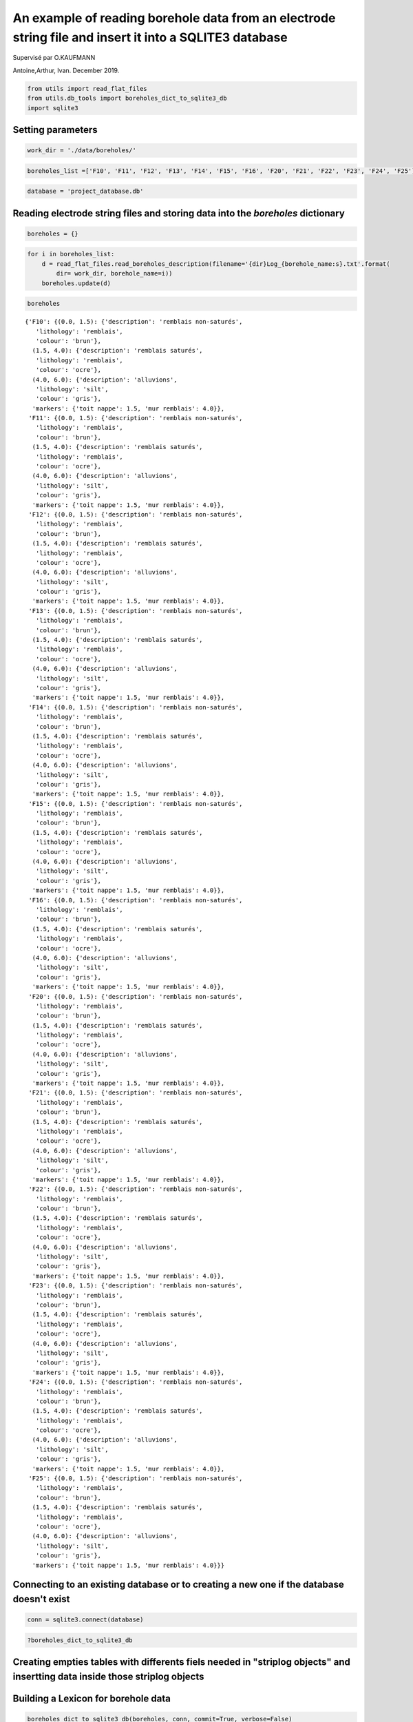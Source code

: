 
An example of reading borehole data from an electrode string file and insert it into a SQLITE3 database
=======================================================================================================

Supervisé par O.KAUFMANN

Antoine,Arthur, Ivan. December 2019.

.. code:: ipython3

    from utils import read_flat_files
    from utils.db_tools import boreholes_dict_to_sqlite3_db
    import sqlite3

Setting parameters
~~~~~~~~~~~~~~~~~~

.. code:: ipython3

    work_dir = './data/boreholes/'

.. code:: ipython3

    boreholes_list =['F10', 'F11', 'F12', 'F13', 'F14', 'F15', 'F16', 'F20', 'F21', 'F22', 'F23', 'F24', 'F25']

.. code:: ipython3

    database = 'project_database.db'

Reading electrode string files and storing data into the *boreholes* dictionary
~~~~~~~~~~~~~~~~~~~~~~~~~~~~~~~~~~~~~~~~~~~~~~~~~~~~~~~~~~~~~~~~~~~~~~~~~~~~~~~

.. code:: ipython3

    boreholes = {}

.. code:: ipython3

    for i in boreholes_list:
        d = read_flat_files.read_boreholes_description(filename='{dir}Log_{borehole_name:s}.txt'.format(
            dir= work_dir, borehole_name=i))
        boreholes.update(d)       

.. code:: ipython3

    boreholes




.. parsed-literal::

    {'F10': {(0.0, 1.5): {'description': 'remblais non-saturés',
       'lithology': 'remblais',
       'colour': 'brun'},
      (1.5, 4.0): {'description': 'remblais saturés',
       'lithology': 'remblais',
       'colour': 'ocre'},
      (4.0, 6.0): {'description': 'alluvions',
       'lithology': 'silt',
       'colour': 'gris'},
      'markers': {'toit nappe': 1.5, 'mur remblais': 4.0}},
     'F11': {(0.0, 1.5): {'description': 'remblais non-saturés',
       'lithology': 'remblais',
       'colour': 'brun'},
      (1.5, 4.0): {'description': 'remblais saturés',
       'lithology': 'remblais',
       'colour': 'ocre'},
      (4.0, 6.0): {'description': 'alluvions',
       'lithology': 'silt',
       'colour': 'gris'},
      'markers': {'toit nappe': 1.5, 'mur remblais': 4.0}},
     'F12': {(0.0, 1.5): {'description': 'remblais non-saturés',
       'lithology': 'remblais',
       'colour': 'brun'},
      (1.5, 4.0): {'description': 'remblais saturés',
       'lithology': 'remblais',
       'colour': 'ocre'},
      (4.0, 6.0): {'description': 'alluvions',
       'lithology': 'silt',
       'colour': 'gris'},
      'markers': {'toit nappe': 1.5, 'mur remblais': 4.0}},
     'F13': {(0.0, 1.5): {'description': 'remblais non-saturés',
       'lithology': 'remblais',
       'colour': 'brun'},
      (1.5, 4.0): {'description': 'remblais saturés',
       'lithology': 'remblais',
       'colour': 'ocre'},
      (4.0, 6.0): {'description': 'alluvions',
       'lithology': 'silt',
       'colour': 'gris'},
      'markers': {'toit nappe': 1.5, 'mur remblais': 4.0}},
     'F14': {(0.0, 1.5): {'description': 'remblais non-saturés',
       'lithology': 'remblais',
       'colour': 'brun'},
      (1.5, 4.0): {'description': 'remblais saturés',
       'lithology': 'remblais',
       'colour': 'ocre'},
      (4.0, 6.0): {'description': 'alluvions',
       'lithology': 'silt',
       'colour': 'gris'},
      'markers': {'toit nappe': 1.5, 'mur remblais': 4.0}},
     'F15': {(0.0, 1.5): {'description': 'remblais non-saturés',
       'lithology': 'remblais',
       'colour': 'brun'},
      (1.5, 4.0): {'description': 'remblais saturés',
       'lithology': 'remblais',
       'colour': 'ocre'},
      (4.0, 6.0): {'description': 'alluvions',
       'lithology': 'silt',
       'colour': 'gris'},
      'markers': {'toit nappe': 1.5, 'mur remblais': 4.0}},
     'F16': {(0.0, 1.5): {'description': 'remblais non-saturés',
       'lithology': 'remblais',
       'colour': 'brun'},
      (1.5, 4.0): {'description': 'remblais saturés',
       'lithology': 'remblais',
       'colour': 'ocre'},
      (4.0, 6.0): {'description': 'alluvions',
       'lithology': 'silt',
       'colour': 'gris'},
      'markers': {'toit nappe': 1.5, 'mur remblais': 4.0}},
     'F20': {(0.0, 1.5): {'description': 'remblais non-saturés',
       'lithology': 'remblais',
       'colour': 'brun'},
      (1.5, 4.0): {'description': 'remblais saturés',
       'lithology': 'remblais',
       'colour': 'ocre'},
      (4.0, 6.0): {'description': 'alluvions',
       'lithology': 'silt',
       'colour': 'gris'},
      'markers': {'toit nappe': 1.5, 'mur remblais': 4.0}},
     'F21': {(0.0, 1.5): {'description': 'remblais non-saturés',
       'lithology': 'remblais',
       'colour': 'brun'},
      (1.5, 4.0): {'description': 'remblais saturés',
       'lithology': 'remblais',
       'colour': 'ocre'},
      (4.0, 6.0): {'description': 'alluvions',
       'lithology': 'silt',
       'colour': 'gris'},
      'markers': {'toit nappe': 1.5, 'mur remblais': 4.0}},
     'F22': {(0.0, 1.5): {'description': 'remblais non-saturés',
       'lithology': 'remblais',
       'colour': 'brun'},
      (1.5, 4.0): {'description': 'remblais saturés',
       'lithology': 'remblais',
       'colour': 'ocre'},
      (4.0, 6.0): {'description': 'alluvions',
       'lithology': 'silt',
       'colour': 'gris'},
      'markers': {'toit nappe': 1.5, 'mur remblais': 4.0}},
     'F23': {(0.0, 1.5): {'description': 'remblais non-saturés',
       'lithology': 'remblais',
       'colour': 'brun'},
      (1.5, 4.0): {'description': 'remblais saturés',
       'lithology': 'remblais',
       'colour': 'ocre'},
      (4.0, 6.0): {'description': 'alluvions',
       'lithology': 'silt',
       'colour': 'gris'},
      'markers': {'toit nappe': 1.5, 'mur remblais': 4.0}},
     'F24': {(0.0, 1.5): {'description': 'remblais non-saturés',
       'lithology': 'remblais',
       'colour': 'brun'},
      (1.5, 4.0): {'description': 'remblais saturés',
       'lithology': 'remblais',
       'colour': 'ocre'},
      (4.0, 6.0): {'description': 'alluvions',
       'lithology': 'silt',
       'colour': 'gris'},
      'markers': {'toit nappe': 1.5, 'mur remblais': 4.0}},
     'F25': {(0.0, 1.5): {'description': 'remblais non-saturés',
       'lithology': 'remblais',
       'colour': 'brun'},
      (1.5, 4.0): {'description': 'remblais saturés',
       'lithology': 'remblais',
       'colour': 'ocre'},
      (4.0, 6.0): {'description': 'alluvions',
       'lithology': 'silt',
       'colour': 'gris'},
      'markers': {'toit nappe': 1.5, 'mur remblais': 4.0}}}



Connecting to an existing database or to creating a new one if the database doesn't exist
~~~~~~~~~~~~~~~~~~~~~~~~~~~~~~~~~~~~~~~~~~~~~~~~~~~~~~~~~~~~~~~~~~~~~~~~~~~~~~~~~~~~~~~~~

.. code:: ipython3

    conn = sqlite3.connect(database)

.. code:: ipython3

    ?boreholes_dict_to_sqlite3_db

Creating empties tables with differents fiels needed in "striplog objects" and insertting data inside those striplog objects
~~~~~~~~~~~~~~~~~~~~~~~~~~~~~~~~~~~~~~~~~~~~~~~~~~~~~~~~~~~~~~~~~~~~~~~~~~~~~~~~~~~~~~~~~~~~~~~~~~~~~~~~~~~~~~~~~~~~~~~~~~~~

Building a Lexicon for borehole data
~~~~~~~~~~~~~~~~~~~~~~~~~~~~~~~~~~~~

.. code:: ipython3

    boreholes_dict_to_sqlite3_db(boreholes, conn, commit=True, verbose=False)


.. parsed-literal::

    INSERT INTO Intervals VALUES ('F10', 0.00, 1.50, 'remblais non-saturés')
    INSERT INTO Intervals VALUES ('F10', 1.50, 4.00, 'remblais saturés')
    INSERT INTO Intervals VALUES ('F10', 4.00, 6.00, 'alluvions')
    INSERT INTO Intervals VALUES ('F11', 0.00, 1.50, 'remblais non-saturés')
    INSERT INTO Intervals VALUES ('F11', 1.50, 4.00, 'remblais saturés')
    INSERT INTO Intervals VALUES ('F11', 4.00, 6.00, 'alluvions')
    INSERT INTO Intervals VALUES ('F12', 0.00, 1.50, 'remblais non-saturés')
    INSERT INTO Intervals VALUES ('F12', 1.50, 4.00, 'remblais saturés')
    INSERT INTO Intervals VALUES ('F12', 4.00, 6.00, 'alluvions')
    INSERT INTO Intervals VALUES ('F13', 0.00, 1.50, 'remblais non-saturés')
    INSERT INTO Intervals VALUES ('F13', 1.50, 4.00, 'remblais saturés')
    INSERT INTO Intervals VALUES ('F13', 4.00, 6.00, 'alluvions')
    INSERT INTO Intervals VALUES ('F14', 0.00, 1.50, 'remblais non-saturés')
    INSERT INTO Intervals VALUES ('F14', 1.50, 4.00, 'remblais saturés')
    INSERT INTO Intervals VALUES ('F14', 4.00, 6.00, 'alluvions')
    INSERT INTO Intervals VALUES ('F15', 0.00, 1.50, 'remblais non-saturés')
    INSERT INTO Intervals VALUES ('F15', 1.50, 4.00, 'remblais saturés')
    INSERT INTO Intervals VALUES ('F15', 4.00, 6.00, 'alluvions')
    INSERT INTO Intervals VALUES ('F16', 0.00, 1.50, 'remblais non-saturés')
    INSERT INTO Intervals VALUES ('F16', 1.50, 4.00, 'remblais saturés')
    INSERT INTO Intervals VALUES ('F16', 4.00, 6.00, 'alluvions')
    INSERT INTO Intervals VALUES ('F20', 0.00, 1.50, 'remblais non-saturés')
    INSERT INTO Intervals VALUES ('F20', 1.50, 4.00, 'remblais saturés')
    INSERT INTO Intervals VALUES ('F20', 4.00, 6.00, 'alluvions')
    INSERT INTO Intervals VALUES ('F21', 0.00, 1.50, 'remblais non-saturés')
    INSERT INTO Intervals VALUES ('F21', 1.50, 4.00, 'remblais saturés')
    INSERT INTO Intervals VALUES ('F21', 4.00, 6.00, 'alluvions')
    INSERT INTO Intervals VALUES ('F22', 0.00, 1.50, 'remblais non-saturés')
    INSERT INTO Intervals VALUES ('F22', 1.50, 4.00, 'remblais saturés')
    INSERT INTO Intervals VALUES ('F22', 4.00, 6.00, 'alluvions')
    INSERT INTO Intervals VALUES ('F23', 0.00, 1.50, 'remblais non-saturés')
    INSERT INTO Intervals VALUES ('F23', 1.50, 4.00, 'remblais saturés')
    INSERT INTO Intervals VALUES ('F23', 4.00, 6.00, 'alluvions')
    INSERT INTO Intervals VALUES ('F24', 0.00, 1.50, 'remblais non-saturés')
    INSERT INTO Intervals VALUES ('F24', 1.50, 4.00, 'remblais saturés')
    INSERT INTO Intervals VALUES ('F24', 4.00, 6.00, 'alluvions')
    INSERT INTO Intervals VALUES ('F25', 0.00, 1.50, 'remblais non-saturés')
    INSERT INTO Intervals VALUES ('F25', 1.50, 4.00, 'remblais saturés')
    INSERT INTO Intervals VALUES ('F25', 4.00, 6.00, 'alluvions')
    INSERT INTO Components VALUES ('F10', 0.00, 1.50, 'lithology', 'remblais')
    INSERT INTO Components VALUES ('F10', 0.00, 1.50, 'colour', 'brun')
    INSERT INTO Components VALUES ('F10', 1.50, 4.00, 'lithology', 'remblais')
    INSERT INTO Components VALUES ('F10', 1.50, 4.00, 'colour', 'ocre')
    INSERT INTO Components VALUES ('F10', 4.00, 6.00, 'lithology', 'silt')
    INSERT INTO Components VALUES ('F10', 4.00, 6.00, 'colour', 'gris')
    INSERT INTO Components VALUES ('F11', 0.00, 1.50, 'lithology', 'remblais')
    INSERT INTO Components VALUES ('F11', 0.00, 1.50, 'colour', 'brun')
    INSERT INTO Components VALUES ('F11', 1.50, 4.00, 'lithology', 'remblais')
    INSERT INTO Components VALUES ('F11', 1.50, 4.00, 'colour', 'ocre')
    INSERT INTO Components VALUES ('F11', 4.00, 6.00, 'lithology', 'silt')
    INSERT INTO Components VALUES ('F11', 4.00, 6.00, 'colour', 'gris')
    INSERT INTO Components VALUES ('F12', 0.00, 1.50, 'lithology', 'remblais')
    INSERT INTO Components VALUES ('F12', 0.00, 1.50, 'colour', 'brun')
    INSERT INTO Components VALUES ('F12', 1.50, 4.00, 'lithology', 'remblais')
    INSERT INTO Components VALUES ('F12', 1.50, 4.00, 'colour', 'ocre')
    INSERT INTO Components VALUES ('F12', 4.00, 6.00, 'lithology', 'silt')
    INSERT INTO Components VALUES ('F12', 4.00, 6.00, 'colour', 'gris')
    INSERT INTO Components VALUES ('F13', 0.00, 1.50, 'lithology', 'remblais')
    INSERT INTO Components VALUES ('F13', 0.00, 1.50, 'colour', 'brun')
    INSERT INTO Components VALUES ('F13', 1.50, 4.00, 'lithology', 'remblais')
    INSERT INTO Components VALUES ('F13', 1.50, 4.00, 'colour', 'ocre')
    INSERT INTO Components VALUES ('F13', 4.00, 6.00, 'lithology', 'silt')
    INSERT INTO Components VALUES ('F13', 4.00, 6.00, 'colour', 'gris')
    INSERT INTO Components VALUES ('F14', 0.00, 1.50, 'lithology', 'remblais')
    INSERT INTO Components VALUES ('F14', 0.00, 1.50, 'colour', 'brun')
    INSERT INTO Components VALUES ('F14', 1.50, 4.00, 'lithology', 'remblais')
    INSERT INTO Components VALUES ('F14', 1.50, 4.00, 'colour', 'ocre')
    INSERT INTO Components VALUES ('F14', 4.00, 6.00, 'lithology', 'silt')
    INSERT INTO Components VALUES ('F14', 4.00, 6.00, 'colour', 'gris')
    INSERT INTO Components VALUES ('F15', 0.00, 1.50, 'lithology', 'remblais')
    INSERT INTO Components VALUES ('F15', 0.00, 1.50, 'colour', 'brun')
    INSERT INTO Components VALUES ('F15', 1.50, 4.00, 'lithology', 'remblais')
    INSERT INTO Components VALUES ('F15', 1.50, 4.00, 'colour', 'ocre')
    INSERT INTO Components VALUES ('F15', 4.00, 6.00, 'lithology', 'silt')
    INSERT INTO Components VALUES ('F15', 4.00, 6.00, 'colour', 'gris')
    INSERT INTO Components VALUES ('F16', 0.00, 1.50, 'lithology', 'remblais')
    INSERT INTO Components VALUES ('F16', 0.00, 1.50, 'colour', 'brun')
    INSERT INTO Components VALUES ('F16', 1.50, 4.00, 'lithology', 'remblais')
    INSERT INTO Components VALUES ('F16', 1.50, 4.00, 'colour', 'ocre')
    INSERT INTO Components VALUES ('F16', 4.00, 6.00, 'lithology', 'silt')
    INSERT INTO Components VALUES ('F16', 4.00, 6.00, 'colour', 'gris')
    INSERT INTO Components VALUES ('F20', 0.00, 1.50, 'lithology', 'remblais')
    INSERT INTO Components VALUES ('F20', 0.00, 1.50, 'colour', 'brun')
    INSERT INTO Components VALUES ('F20', 1.50, 4.00, 'lithology', 'remblais')
    INSERT INTO Components VALUES ('F20', 1.50, 4.00, 'colour', 'ocre')
    INSERT INTO Components VALUES ('F20', 4.00, 6.00, 'lithology', 'silt')
    INSERT INTO Components VALUES ('F20', 4.00, 6.00, 'colour', 'gris')
    INSERT INTO Components VALUES ('F21', 0.00, 1.50, 'lithology', 'remblais')
    INSERT INTO Components VALUES ('F21', 0.00, 1.50, 'colour', 'brun')
    INSERT INTO Components VALUES ('F21', 1.50, 4.00, 'lithology', 'remblais')
    INSERT INTO Components VALUES ('F21', 1.50, 4.00, 'colour', 'ocre')
    INSERT INTO Components VALUES ('F21', 4.00, 6.00, 'lithology', 'silt')
    INSERT INTO Components VALUES ('F21', 4.00, 6.00, 'colour', 'gris')
    INSERT INTO Components VALUES ('F22', 0.00, 1.50, 'lithology', 'remblais')
    INSERT INTO Components VALUES ('F22', 0.00, 1.50, 'colour', 'brun')
    INSERT INTO Components VALUES ('F22', 1.50, 4.00, 'lithology', 'remblais')
    INSERT INTO Components VALUES ('F22', 1.50, 4.00, 'colour', 'ocre')
    INSERT INTO Components VALUES ('F22', 4.00, 6.00, 'lithology', 'silt')
    INSERT INTO Components VALUES ('F22', 4.00, 6.00, 'colour', 'gris')
    INSERT INTO Components VALUES ('F23', 0.00, 1.50, 'lithology', 'remblais')
    INSERT INTO Components VALUES ('F23', 0.00, 1.50, 'colour', 'brun')
    INSERT INTO Components VALUES ('F23', 1.50, 4.00, 'lithology', 'remblais')
    INSERT INTO Components VALUES ('F23', 1.50, 4.00, 'colour', 'ocre')
    INSERT INTO Components VALUES ('F23', 4.00, 6.00, 'lithology', 'silt')
    INSERT INTO Components VALUES ('F23', 4.00, 6.00, 'colour', 'gris')
    INSERT INTO Components VALUES ('F24', 0.00, 1.50, 'lithology', 'remblais')
    INSERT INTO Components VALUES ('F24', 0.00, 1.50, 'colour', 'brun')
    INSERT INTO Components VALUES ('F24', 1.50, 4.00, 'lithology', 'remblais')
    INSERT INTO Components VALUES ('F24', 1.50, 4.00, 'colour', 'ocre')
    INSERT INTO Components VALUES ('F24', 4.00, 6.00, 'lithology', 'silt')
    INSERT INTO Components VALUES ('F24', 4.00, 6.00, 'colour', 'gris')
    INSERT INTO Components VALUES ('F25', 0.00, 1.50, 'lithology', 'remblais')
    INSERT INTO Components VALUES ('F25', 0.00, 1.50, 'colour', 'brun')
    INSERT INTO Components VALUES ('F25', 1.50, 4.00, 'lithology', 'remblais')
    INSERT INTO Components VALUES ('F25', 1.50, 4.00, 'colour', 'ocre')
    INSERT INTO Components VALUES ('F25', 4.00, 6.00, 'lithology', 'silt')
    INSERT INTO Components VALUES ('F25', 4.00, 6.00, 'colour', 'gris')
    colour ['brun', 'ocre', 'gris']
    lithology ['silt', 'remblais']




.. parsed-literal::

    0



.. code:: ipython3

    conn.close()

